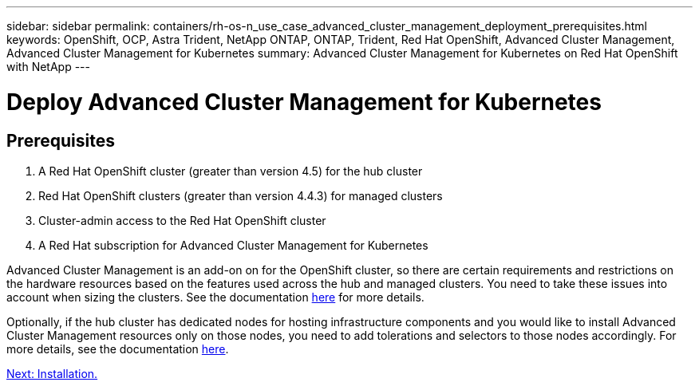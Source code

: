 ---
sidebar: sidebar
permalink: containers/rh-os-n_use_case_advanced_cluster_management_deployment_prerequisites.html
keywords: OpenShift, OCP, Astra Trident, NetApp ONTAP, ONTAP, Trident, Red Hat OpenShift, Advanced Cluster Management, Advanced Cluster Management for Kubernetes
summary: Advanced Cluster Management for Kubernetes on Red Hat OpenShift with NetApp
---

= Deploy Advanced Cluster Management for Kubernetes


:hardbreaks:
:nofooter:
:icons: font
:linkattrs:
:imagesdir: ./../media/

== Prerequisites

.	A Red Hat OpenShift cluster (greater than version 4.5) for the hub cluster
.	Red Hat OpenShift clusters (greater than version 4.4.3) for managed clusters
.	Cluster-admin access to the Red Hat OpenShift cluster
.	A Red Hat subscription for Advanced Cluster Management for Kubernetes

Advanced Cluster Management is an add-on on for the OpenShift cluster, so there are certain requirements and restrictions on the hardware resources based on the features used across the hub and managed clusters. You need to take these issues into account when sizing the clusters. See the documentation https://access.redhat.com/documentation/en-us/red_hat_advanced_cluster_management_for_kubernetes/2.2/html-single/install/index#network-configuration[here] for more details.

Optionally, if the hub cluster has dedicated nodes for hosting infrastructure components and you would like to install Advanced Cluster Management resources only on those nodes, you need to add tolerations and selectors to those nodes accordingly. For more details, see the documentation https://access.redhat.com/documentation/en-us/red_hat_advanced_cluster_management_for_kubernetes/2.2/html/install/installing#installing-on-infra-node[here].

link:rh-os-n_use_case_advanced_cluster_management_deployment.html[Next: Installation.]
